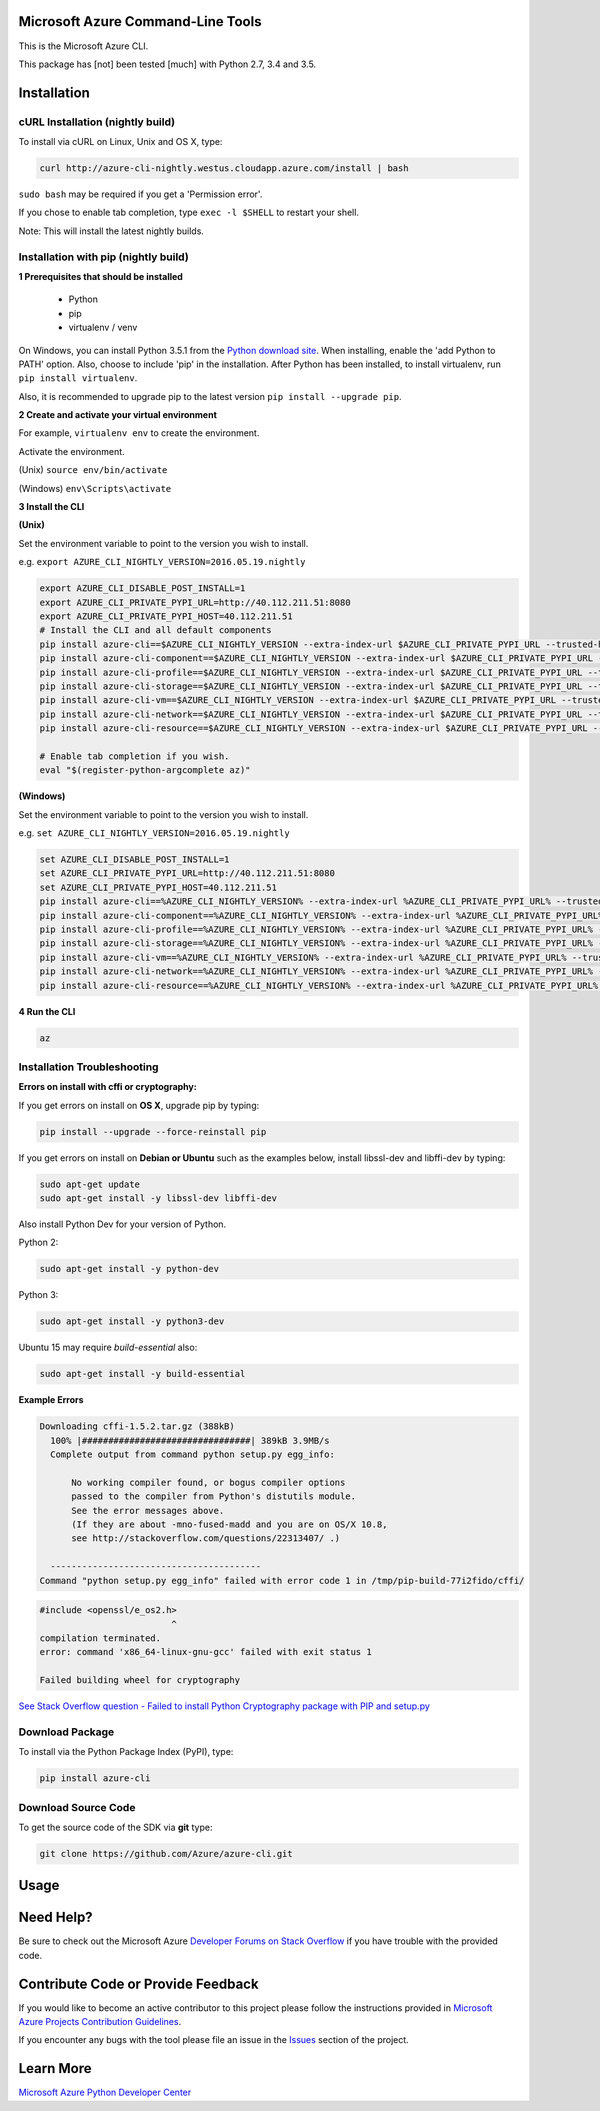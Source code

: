 Microsoft Azure Command-Line Tools
==================================

This is the Microsoft Azure CLI.

This package has [not] been tested [much] with Python 2.7, 3.4 and 3.5.


Installation
============

cURL Installation (nightly build)
---------------------------------

To install via cURL on Linux, Unix and OS X, type:

.. code:: shell

    curl http://azure-cli-nightly.westus.cloudapp.azure.com/install | bash

``sudo bash`` may be required if you get a 'Permission error'.

If you chose to enable tab completion, type ``exec -l $SHELL`` to restart your shell.

Note: This will install the latest nightly builds.

Installation with pip (nightly build)
-------------------------------------

**1 Prerequisites that should be installed**

    - Python
    - pip
    - virtualenv / venv

On Windows, you can install Python 3.5.1 from the `Python download site <https://www.python.org/downloads/release/python-351/>`__.
When installing, enable the 'add Python to PATH' option. Also, choose to include 'pip' in the installation.
After Python has been installed, to install virtualenv, run ``pip install virtualenv``.

Also, it is recommended to upgrade pip to the latest version ``pip install --upgrade pip``.

**2 Create and activate your virtual environment**

For example, ``virtualenv env`` to create the environment.

Activate the environment.

(Unix)
``source env/bin/activate``

(Windows)
``env\Scripts\activate``

**3 Install the CLI**

**(Unix)**

Set the environment variable to point to the version you wish to install.

e.g. ``export AZURE_CLI_NIGHTLY_VERSION=2016.05.19.nightly``

.. code:: shell

    export AZURE_CLI_DISABLE_POST_INSTALL=1
    export AZURE_CLI_PRIVATE_PYPI_URL=http://40.112.211.51:8080
    export AZURE_CLI_PRIVATE_PYPI_HOST=40.112.211.51
    # Install the CLI and all default components
    pip install azure-cli==$AZURE_CLI_NIGHTLY_VERSION --extra-index-url $AZURE_CLI_PRIVATE_PYPI_URL --trusted-host $AZURE_CLI_PRIVATE_PYPI_HOST
    pip install azure-cli-component==$AZURE_CLI_NIGHTLY_VERSION --extra-index-url $AZURE_CLI_PRIVATE_PYPI_URL --trusted-host $AZURE_CLI_PRIVATE_PYPI_HOST
    pip install azure-cli-profile==$AZURE_CLI_NIGHTLY_VERSION --extra-index-url $AZURE_CLI_PRIVATE_PYPI_URL --trusted-host $AZURE_CLI_PRIVATE_PYPI_HOST
    pip install azure-cli-storage==$AZURE_CLI_NIGHTLY_VERSION --extra-index-url $AZURE_CLI_PRIVATE_PYPI_URL --trusted-host $AZURE_CLI_PRIVATE_PYPI_HOST
    pip install azure-cli-vm==$AZURE_CLI_NIGHTLY_VERSION --extra-index-url $AZURE_CLI_PRIVATE_PYPI_URL --trusted-host $AZURE_CLI_PRIVATE_PYPI_HOST
    pip install azure-cli-network==$AZURE_CLI_NIGHTLY_VERSION --extra-index-url $AZURE_CLI_PRIVATE_PYPI_URL --trusted-host $AZURE_CLI_PRIVATE_PYPI_HOST
    pip install azure-cli-resource==$AZURE_CLI_NIGHTLY_VERSION --extra-index-url $AZURE_CLI_PRIVATE_PYPI_URL --trusted-host $AZURE_CLI_PRIVATE_PYPI_HOST

    # Enable tab completion if you wish.
    eval "$(register-python-argcomplete az)"


**(Windows)**

Set the environment variable to point to the version you wish to install.

e.g. ``set AZURE_CLI_NIGHTLY_VERSION=2016.05.19.nightly``

.. code:: shell

    set AZURE_CLI_DISABLE_POST_INSTALL=1
    set AZURE_CLI_PRIVATE_PYPI_URL=http://40.112.211.51:8080
    set AZURE_CLI_PRIVATE_PYPI_HOST=40.112.211.51
    pip install azure-cli==%AZURE_CLI_NIGHTLY_VERSION% --extra-index-url %AZURE_CLI_PRIVATE_PYPI_URL% --trusted-host %AZURE_CLI_PRIVATE_PYPI_HOST%
    pip install azure-cli-component==%AZURE_CLI_NIGHTLY_VERSION% --extra-index-url %AZURE_CLI_PRIVATE_PYPI_URL% --trusted-host %AZURE_CLI_PRIVATE_PYPI_HOST%
    pip install azure-cli-profile==%AZURE_CLI_NIGHTLY_VERSION% --extra-index-url %AZURE_CLI_PRIVATE_PYPI_URL% --trusted-host %AZURE_CLI_PRIVATE_PYPI_HOST%
    pip install azure-cli-storage==%AZURE_CLI_NIGHTLY_VERSION% --extra-index-url %AZURE_CLI_PRIVATE_PYPI_URL% --trusted-host %AZURE_CLI_PRIVATE_PYPI_HOST%
    pip install azure-cli-vm==%AZURE_CLI_NIGHTLY_VERSION% --extra-index-url %AZURE_CLI_PRIVATE_PYPI_URL% --trusted-host %AZURE_CLI_PRIVATE_PYPI_HOST%
    pip install azure-cli-network==%AZURE_CLI_NIGHTLY_VERSION% --extra-index-url %AZURE_CLI_PRIVATE_PYPI_URL% --trusted-host %AZURE_CLI_PRIVATE_PYPI_HOST%
    pip install azure-cli-resource==%AZURE_CLI_NIGHTLY_VERSION% --extra-index-url %AZURE_CLI_PRIVATE_PYPI_URL% --trusted-host %AZURE_CLI_PRIVATE_PYPI_HOST%

**4 Run the CLI**

.. code:: shell

   az

Installation Troubleshooting
----------------------------

**Errors on install with cffi or cryptography:**

If you get errors on install on **OS X**, upgrade pip by typing:

.. code:: shell

    pip install --upgrade --force-reinstall pip


If you get errors on install on **Debian or Ubuntu** such as the examples below,
install libssl-dev and libffi-dev by typing:

.. code:: shell

    sudo apt-get update
    sudo apt-get install -y libssl-dev libffi-dev

Also install Python Dev for your version of Python.

Python 2:

.. code:: shell

    sudo apt-get install -y python-dev

Python 3:

.. code:: shell

    sudo apt-get install -y python3-dev

Ubuntu 15 may require `build-essential` also:

.. code:: shell

    sudo apt-get install -y build-essential


**Example Errors**

.. code:: shell

    Downloading cffi-1.5.2.tar.gz (388kB)
      100% |################################| 389kB 3.9MB/s
      Complete output from command python setup.py egg_info:
    
          No working compiler found, or bogus compiler options
          passed to the compiler from Python's distutils module.
          See the error messages above.
          (If they are about -mno-fused-madd and you are on OS/X 10.8,
          see http://stackoverflow.com/questions/22313407/ .)
    
      ----------------------------------------
    Command "python setup.py egg_info" failed with error code 1 in /tmp/pip-build-77i2fido/cffi/

.. code:: shell

    #include <openssl/e_os2.h>
                             ^
    compilation terminated.
    error: command 'x86_64-linux-gnu-gcc' failed with exit status 1
    
    Failed building wheel for cryptography

`See Stack Overflow question - Failed to install Python Cryptography package with PIP and setup.py <http://stackoverflow.com/questions/22073516/failed-to-install-python-cryptography-package-with-pip-and-setup-py>`__


Download Package
----------------

To install via the Python Package Index (PyPI), type:

.. code:: shell

    pip install azure-cli


Download Source Code
--------------------

To get the source code of the SDK via **git** type:

.. code:: shell

    git clone https://github.com/Azure/azure-cli.git


Usage
=====



Need Help?
==========

Be sure to check out the Microsoft Azure `Developer Forums on Stack
Overflow <http://go.microsoft.com/fwlink/?LinkId=234489>`__ if you have
trouble with the provided code.


Contribute Code or Provide Feedback
===================================

If you would like to become an active contributor to this project please
follow the instructions provided in `Microsoft Azure Projects
Contribution
Guidelines <http://azure.github.io/guidelines.html>`__.

If you encounter any bugs with the tool please file an issue in the
`Issues <https://github.com/Azure/azure-cli/issues>`__
section of the project.


Learn More
==========

`Microsoft Azure Python Developer
Center <http://azure.microsoft.com/en-us/develop/python/>`__
